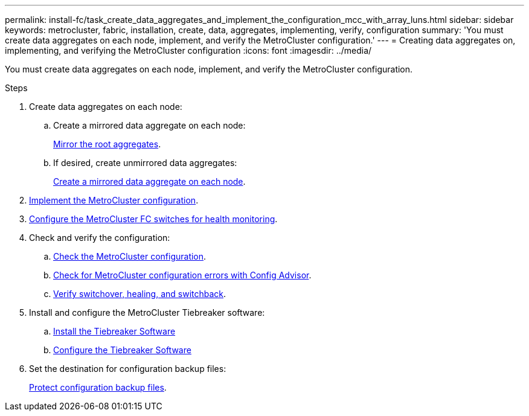 ---
permalink: install-fc/task_create_data_aggregates_and_implement_the_configuration_mcc_with_array_luns.html
sidebar: sidebar
keywords: metrocluster, fabric, installation, create, data, aggregates, implementing, verify, configuration
summary: 'You must create data aggregates on each node, implement, and verify the MetroCluster configuration.'
---
= Creating data aggregates on, implementing, and verifying the MetroCluster configuration
:icons: font
:imagesdir: ../media/

[.lead]
You must create data aggregates on each node, implement, and verify the MetroCluster configuration.

.Steps

. Create data aggregates on each node:
.. Create a mirrored data aggregate on each node:
+
link:task_mirror_the_root_aggregates_mcc_with_array_luns.html[Mirror the root aggregates].

.. If desired, create unmirrored data aggregates:
+
link:concept_configure_the_mcc_software_in_ontap.html#creating-a-mirrored-data-aggregate-on-each-node[Create a mirrored data aggregate on each node].

. link:concept_configure_the_mcc_software_in_ontap.html#implementing-the-metrocluster-configuration[Implement the MetroCluster configuration].

. link:concept_configure_the_mcc_software_in_ontap.html#configuring-metrocluster-components-for-health-monitoring[Configure the MetroCluster FC switches for health monitoring].

. Check and verify the configuration:

.. link:concept_configure_the_mcc_software_in_ontap.html#checking-the-metrocluster-configuration[Check the MetroCluster configuration].

.. link:concept_configure_the_mcc_software_in_ontap.html#checking-for-metrocluster-configuration-errors-with-config-advisor[Check for MetroCluster configuration errors with Config Advisor].

.. link:concept_configure_the_mcc_software_in_ontap.html#verifying-switchover-healing-and-switchback[Verify switchover, healing, and switchback].

. Install and configure the MetroCluster Tiebreaker software:
+
.. link:../tiebreaker/task_install_the_tiebreaker_software.html[Install the Tiebreaker Software]
.. link:../tiebreaker/concept_configuring_the_tiebreaker_software.html[Configure the Tiebreaker Software]

. Set the destination for configuration backup files:
+
link:concept_configure_the_mcc_software_in_ontap.html#protecting-coonfiguration-backup-files[Protect configuration backup files].
